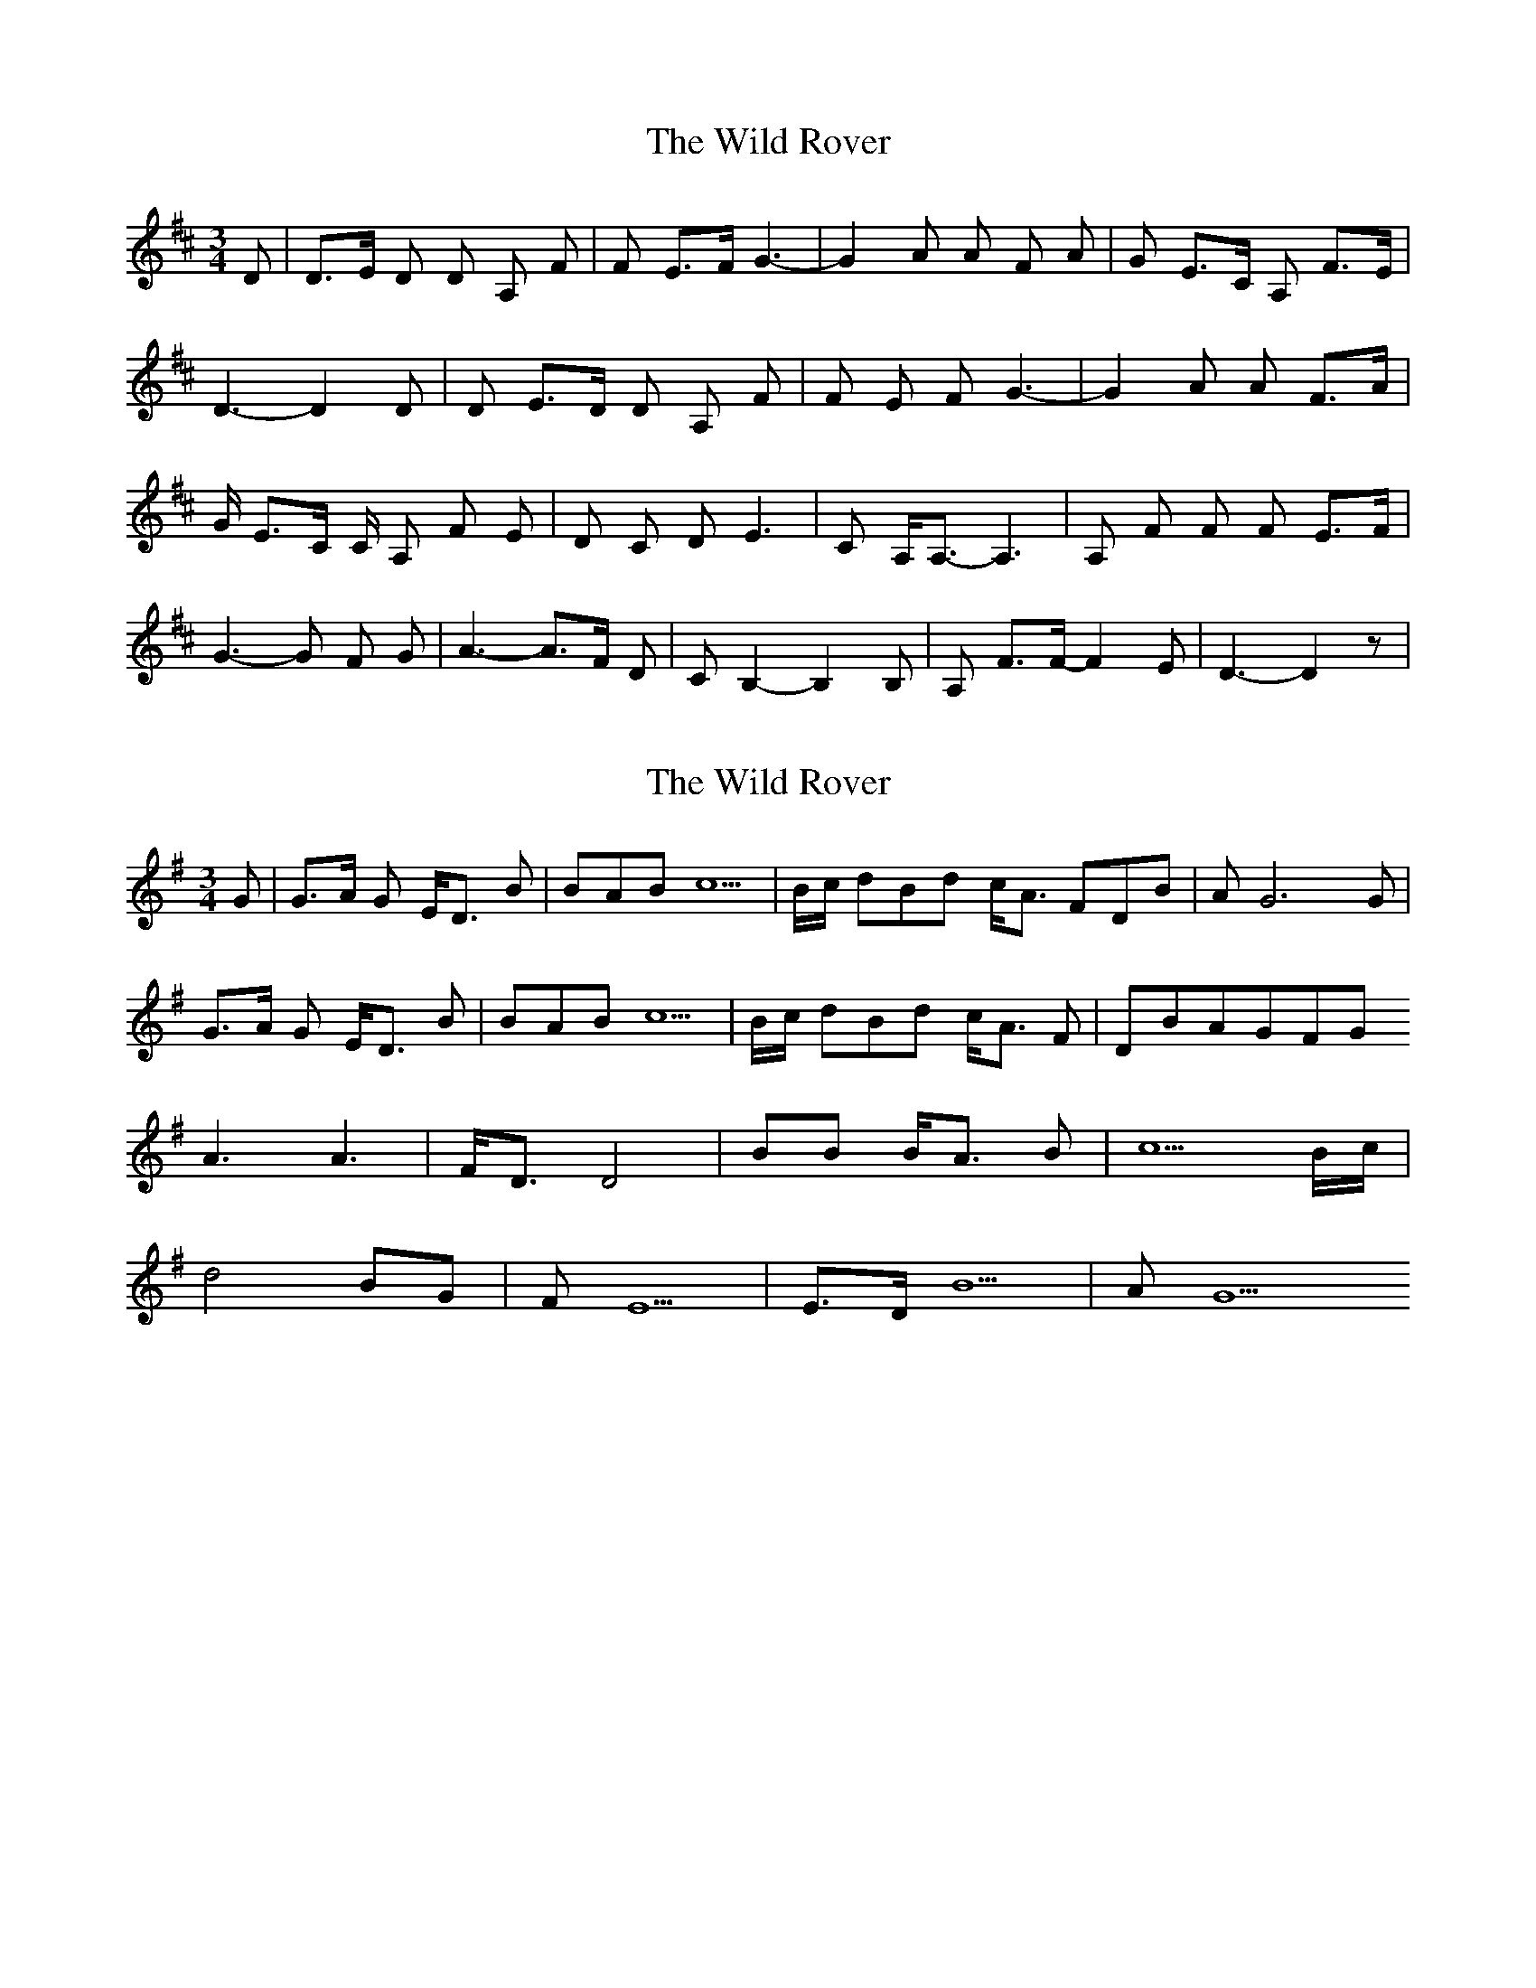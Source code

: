 X: 1
T: Wild Rover, The
Z: Faolan McFion
S: https://thesession.org/tunes/9635#setting9635
R: waltz
M: 3/4
L: 1/8
K: Dmaj
D| D>E D D A, F| F E>F G3-| G2 A A F A| G E>C A, F>E|
D3- D2 D| D E>D D A, F| F E F G3-| G2 A A F>A|
G/ E>C C/ A, F E |D C D E3 |C A,<A,- A,3|A, F F F E>F|
G3- G F G| A3- A>F D| C B,2- B,2 B,|A, F>F- F2 E| D3- D2 z|
X: 2
T: Wild Rover, The
Z: fluther
S: https://thesession.org/tunes/9635#setting29295
R: waltz
M: 3/4
L: 1/8
K: Gmaj
G|G>A G E<D B|BAB c5|B/c/ dBd c<A FDB|A G6 G|
G>A G E<D B|BAB c5|B/c/ dBd c<A F|DBAGFG
A3 A3|F<D D4|BB B<A B |c5 B/c/|
d4 BG|FE5|E>D B5 |A G5
X: 3
T: Wild Rover, The
Z: Alberto Zucchi
S: https://thesession.org/tunes/9635#setting29319
R: waltz
M: 3/4
L: 1/8
K: Gmaj
D2| "G"G2>A2 G2| E2 D2 B2| B2 A2 B2| "C"(c6|c4) Bc| "G"d2 B2 d2| "D"c2<A2 F2|
"D"D2 !trill!B3 A| "G"G6 |z2 z2 D2| G2 A3 G| E2 D2 B2| B2 A2<B2 |"C"(c6|c4) Bc|
"G"d2 B2 d2| "D"c2 A2F2 |D2 B3 A| "G"G2 z F G2| "D"A6| !trill!A6 | F2 (D4 |D3) |"G"z2 B2 B2|
B2 A2 B2 |"C"(c6|c3)B c2 | "G"(d6|d3) B G2 |"C"F2 (E4|E2) E2 E2|"G"D2 (B4|"D"B4) A2|"G"G6|z2 z2 :||
